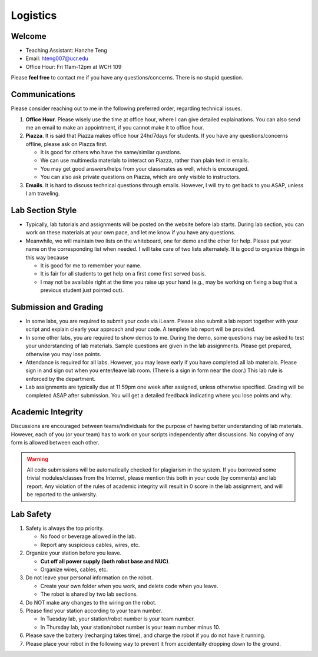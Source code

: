 Logistics
=========

Welcome
-------

- Teaching Assistant: Hanzhe Teng
- Email: hteng007@ucr.edu
- Office Hour: Fri 11am-12pm at WCH 109

Please **feel free** to contact me if you have any questions/concerns. There is no stupid question.


Communications
--------------

Please consider reaching out to me in the following preferred order, regarding technical issues.

1. **Office Hour**. Please wisely use the time at office hour, where
   I can give detailed explainations. 
   You can also send me an email to make an appointment, if you cannot make it to office hour.

2. **Piazza**. It is said that Piazza makes office hour 24hr/7days for students.
   If you have any questions/concerns offline, please ask on Piazza first.

   + It is good for others who have the same/similar questions. 

   + We can use multimedia materials to interact on Piazza, rather than plain text in emails.

   + You may get good answers/helps from your classmates as well, which is encouraged.
   
   + You can also ask private questions on Piazza, which are only visible to instructors.

3. **Emails**. It is hard to discuss technical questions through emails.
   However, I will try to get back to you ASAP, unless I am traveling. 


Lab Section Style
-----------------

- Typically, lab tutorials and assignments will be posted on the website before lab starts.
  During lab section, you can work on these materials at your own pace, 
  and let me know if you have any questions. 

- Meanwhile, we will maintain two lists on the whiteboard, one for demo and the other for help.
  Please put your name on the corresponding list when needed. 
  I will take care of two lists alternately.
  It is good to organize things in this way because

  + It is good for me to remember your name.

  + It is fair for all students to get help on a first come first served basis.

  + I may not be available right at the time you raise up your hand 
    (e.g., may be working on fixing a bug that a previous student just pointed out).


Submission and Grading
----------------------

- In some labs, you are required to submit your code via iLearn. 
  Please also submit a lab report together with your script 
  and explain clearly your approach and your code. 
  A templete lab report will be provided.

- In some other labs, you are required to show demos to me. 
  During the demo, some questions may be asked to test your understanding
  of lab materials. Sample questions are given in the lab assignments.
  Please get prepared, otherwise you may lose points.

- Attendance is required for all labs. However, 
  you may leave early if you have completed all lab materials.
  Please sign in and sign out when you enter/leave lab room.
  (There is a sign in form near the door.) 
  This lab rule is enforced by the department.

- Lab assignments are typically due at 11:59pm one week after assigned, unless otherwise specified.
  Grading will be completed ASAP after submission. 
  You will get a detailed feedback indicating where you lose points and why.


Academic Integrity
------------------

Discussions are encouraged between teams/individuals for the purpose of 
having better understanding of lab materials. However, each of you (or your team)
has to work on your scripts independently after discussions. 
No copying of any form is allowed between each other. 

.. warning::

  All code submissions will be automatically checked for plagiarism in the system.
  If you borrowed some trivial modules/classes from the Internet,
  please mention this both in your code (by comments) and lab report.
  Any violation of the rules of academic integrity will result in 0 score in the lab assignment,
  and will be reported to the university.

Lab Safety
----------

#. Safety is always the top priority.

   - No food or beverage allowed in the lab.
   - Report any suspicious cables, wires, etc.

#. Organize your station before you leave.

   - **Cut off all power supply (both robot base and NUC)**.
   - Organize wires, cables, etc.

#. Do not leave your personal information on the robot.

   - Create your own folder when you work, and delete code when you leave.
   - The robot is shared by two lab sections.

#. Do NOT make any changes to the wiring on the robot.

#. Please find your station according to your team number. 

   - In Tuesday lab, your station/robot number is your team number.
   - In Thursday lab, your station/robot number is your team number minus 10.

#. Please save the battery (recharging takes time), 
   and charge the robot if you do not have it running.

#. Please place your robot in the following way to prevent it 
   from accidentally dropping down to the ground.

.. image:: pics/safety.jpg
    :width: 60%
    :align: center



